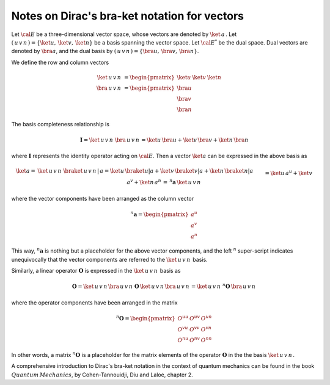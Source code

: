.. _user-guide_methods_bra-ket:

**********************************************
Notes on Dirac's bra-ket notation for vectors
**********************************************

Let :math:`\cal{E}` be a three-dimensional vector space, whose vectors are denoted
by :math:`\ket{\,a\,}`. Let  :math:`(\,u\,v\,n\,)=\{\ket{u},\,\ket{v},\,\ket{n}\}`
be a basis spanning the vector space.
Let :math:`\cal{E}^*` be the dual space. Dual vectors are denoted by
:math:`\bra{a}`, and the dual basis by :math:`(\,u\,v\,n\,)=\{\bra{u},\,\bra{v},\,\bra{n}\}`.

We define the row and column vectors

.. math::
  \ket{\,u\,v\,n\,}&=\begin{pmatrix} \ket{u} & \ket{v} &\ket{n}\end{pmatrix}\\
  \bra{\,u\,v\,n\,}&=\begin{pmatrix} \bra{u}\\ \bra{v}\\ \bra{n} \end{pmatrix}

The basis completeness relationship is

.. math::
  \boldsymbol{I} = \ket{\,u\,v\,n\,}\,\bra{\,u\,v\,n\,}=
             \ket{u}\,\bra{u}+\ket{v}\,\bra{v}+\ket{n}\,\bra{n}

where :math:`\boldsymbol{I}` represents the identity operator acting on :math:`\cal{E}`.
Then a vector  :math:`\ket{a}` can be expressed in the above basis as

.. math::
  \ket{a}
  =&
  \ket{\,u\,v\,n\,}\,\braket{\,u\,v\,n\,|\,a}=
  \ket{u}\,\braket{u|a}+\ket{v}\,\braket{v|a}+\ket{n}\,\braket{n|a}
  \\&
  =\ket{u}\,a^u+\ket{v}\,a^v+\ket{n}\,a^n\,=\, ^n\boldsymbol{a}\,\ket{\,u\,v\,n\,}

where the vector components have been arranged as the column vector

.. math::
  ^n\boldsymbol{a}=\begin{pmatrix}a^u\\a^v\\a^n\end{pmatrix}

This way, :math:`^n\boldsymbol{a}` is nothing but a placeholder for the above
vector components, and the left :math:`^n` super-script indicates unequivocally that
the vector components are referred to the :math:`\ket{\,u\,v\,n\,}` basis.

Similarly, a linear operator :math:`\boldsymbol{O}` is expressed in the :math:`\ket{\,u\,v\,n\,}` basis
as

.. math::
  \boldsymbol{O} =\ket{\,u\,v\,n\,}\bra{\,u\,v\,n\,}\,\boldsymbol{O}\,\ket{\,u\,v\,n\,}\bra{\,u\,v\,n\,}=
  \ket{\,u\,v\,n\,}\,^n\boldsymbol{O}\,\bra{\,u\,v\,n\,}

where the operator components have been arranged in the matrix

.. math::
  ^n\boldsymbol{O}=\begin{pmatrix}
         O^{uu}&O^{uv}&O^{un}\\O^{vu}&O^{vv}&O^{vn}\\O^{nu}&O^{nv}&O^{nn}
       \end{pmatrix}

In other words, a matrix :math:`^n\boldsymbol{O}` is a placeholder for the matrix elements
of the operator :math:`\boldsymbol{O}` in the the basis :math:`\ket{\,u\,v\,n\,}`.

A comprehensive introduction to Dirac's bra-ket notation in the context of quantum mechanics can be found in the book
:math:`Quantum\, Mechanics`, by Cohen-Tannouidji, Diu and Laloe, chapter 2.
